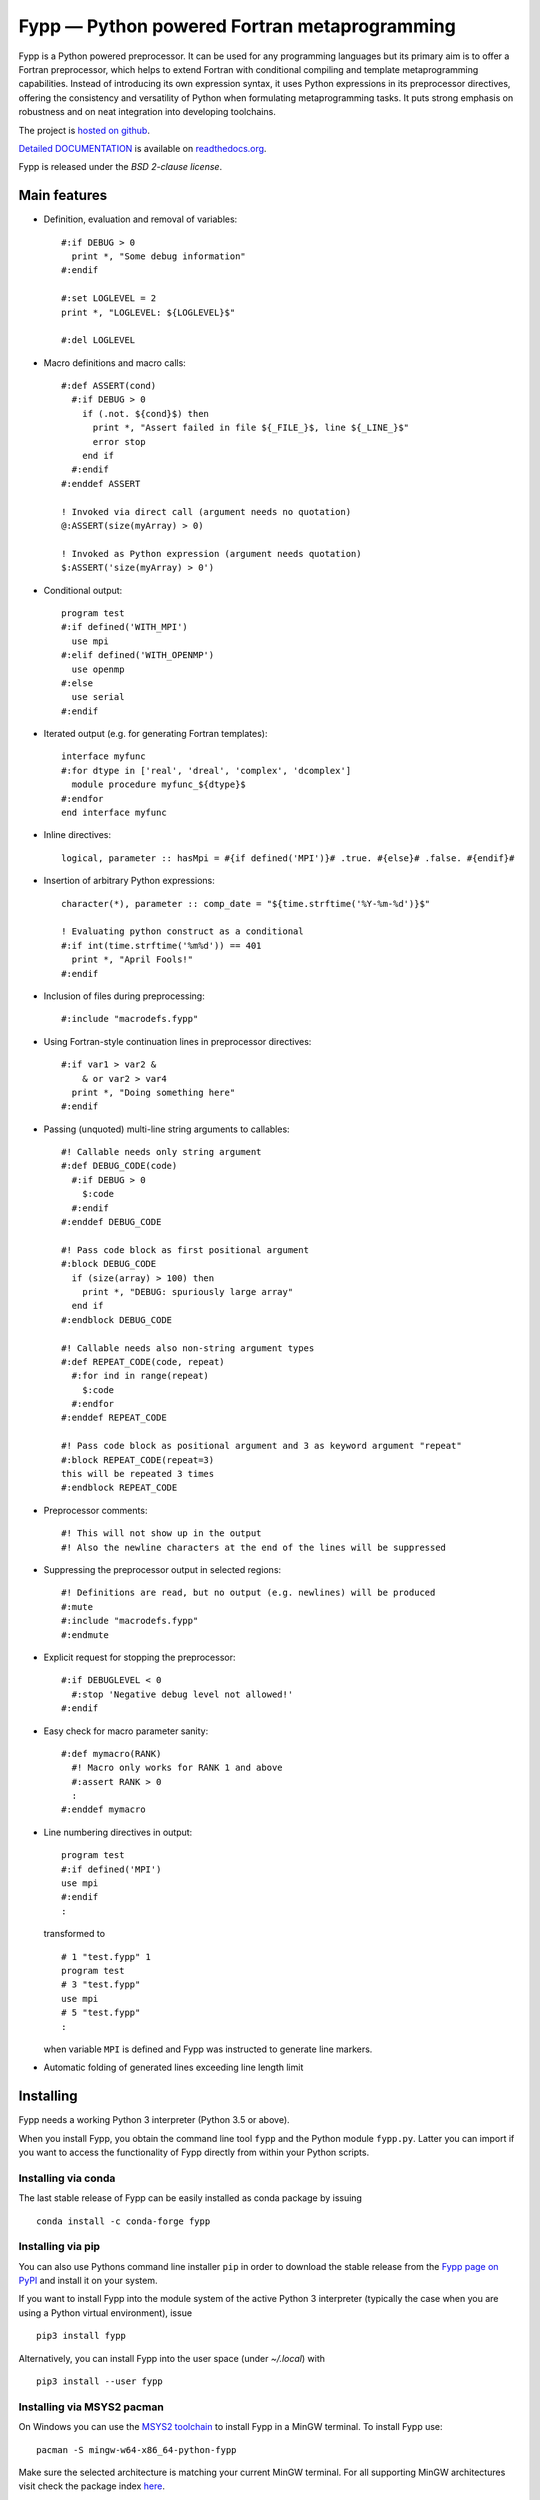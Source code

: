 *********************************************
Fypp — Python powered Fortran metaprogramming
*********************************************

.. image:: https://travis-ci.org/aradi/fypp.svg?branch=develop
           :target: https://travis-ci.org/aradi/fypp

Fypp is a Python powered preprocessor. It can be used for any programming
languages but its primary aim is to offer a Fortran preprocessor, which helps to
extend Fortran with conditional compiling and template metaprogramming
capabilities. Instead of introducing its own expression syntax, it uses Python
expressions in its preprocessor directives, offering the consistency and
versatility of Python when formulating metaprogramming tasks. It puts strong
emphasis on robustness and on neat integration into developing toolchains.

The project is `hosted on github <https://github.com/aradi/fypp>`_.

`Detailed DOCUMENTATION <http://fypp.readthedocs.org>`_ is available on
`readthedocs.org <http://fypp.readthedocs.org>`_.

Fypp is released under the *BSD 2-clause license*.


Main features
=============

* Definition, evaluation and removal of variables::

    #:if DEBUG > 0
      print *, "Some debug information"
    #:endif

    #:set LOGLEVEL = 2
    print *, "LOGLEVEL: ${LOGLEVEL}$"

    #:del LOGLEVEL

* Macro definitions and macro calls::

    #:def ASSERT(cond)
      #:if DEBUG > 0
        if (.not. ${cond}$) then
          print *, "Assert failed in file ${_FILE_}$, line ${_LINE_}$"
          error stop
        end if
      #:endif
    #:enddef ASSERT

    ! Invoked via direct call (argument needs no quotation)
    @:ASSERT(size(myArray) > 0)

    ! Invoked as Python expression (argument needs quotation)
    $:ASSERT('size(myArray) > 0')

* Conditional output::

    program test
    #:if defined('WITH_MPI')
      use mpi
    #:elif defined('WITH_OPENMP')
      use openmp
    #:else
      use serial
    #:endif

* Iterated output (e.g. for generating Fortran templates)::

    interface myfunc
    #:for dtype in ['real', 'dreal', 'complex', 'dcomplex']
      module procedure myfunc_${dtype}$
    #:endfor
    end interface myfunc

* Inline directives::

    logical, parameter :: hasMpi = #{if defined('MPI')}# .true. #{else}# .false. #{endif}#

* Insertion of arbitrary Python expressions::

    character(*), parameter :: comp_date = "${time.strftime('%Y-%m-%d')}$"

    ! Evaluating python construct as a conditional
    #:if int(time.strftime('%m%d')) == 401
      print *, "April Fools!"
    #:endif

* Inclusion of files during preprocessing::

    #:include "macrodefs.fypp"

* Using Fortran-style continuation lines in preprocessor directives::

    #:if var1 > var2 &
        & or var2 > var4
      print *, "Doing something here"
    #:endif

* Passing (unquoted) multi-line string arguments to callables::

    #! Callable needs only string argument
    #:def DEBUG_CODE(code)
      #:if DEBUG > 0
        $:code
      #:endif
    #:enddef DEBUG_CODE

    #! Pass code block as first positional argument
    #:block DEBUG_CODE
      if (size(array) > 100) then
        print *, "DEBUG: spuriously large array"
      end if
    #:endblock DEBUG_CODE

    #! Callable needs also non-string argument types
    #:def REPEAT_CODE(code, repeat)
      #:for ind in range(repeat)
        $:code
      #:endfor
    #:enddef REPEAT_CODE

    #! Pass code block as positional argument and 3 as keyword argument "repeat"
    #:block REPEAT_CODE(repeat=3)
    this will be repeated 3 times
    #:endblock REPEAT_CODE

* Preprocessor comments::

    #! This will not show up in the output
    #! Also the newline characters at the end of the lines will be suppressed

* Suppressing the preprocessor output in selected regions::

    #! Definitions are read, but no output (e.g. newlines) will be produced
    #:mute
    #:include "macrodefs.fypp"
    #:endmute

* Explicit request for stopping the preprocessor::

    #:if DEBUGLEVEL < 0
      #:stop 'Negative debug level not allowed!'
    #:endif

* Easy check for macro parameter sanity::

    #:def mymacro(RANK)
      #! Macro only works for RANK 1 and above
      #:assert RANK > 0
      :
    #:enddef mymacro

* Line numbering directives in output::

    program test
    #:if defined('MPI')
    use mpi
    #:endif
    :

  transformed to ::

    # 1 "test.fypp" 1
    program test
    # 3 "test.fypp"
    use mpi
    # 5 "test.fypp"
    :

  when variable ``MPI`` is defined and Fypp was instructed to generate line
  markers.

* Automatic folding of generated lines exceeding line length limit


Installing
==========

Fypp needs a working Python 3 interpreter (Python 3.5 or above).

When you install Fypp, you obtain the command line tool ``fypp`` and the Python
module ``fypp.py``. Latter you can import if you want to access the
functionality of Fypp directly from within your Python scripts.


Installing via conda
--------------------

The last stable release of Fypp can be easily installed as conda package by
issuing ::

  conda install -c conda-forge fypp


Installing via pip
------------------

You can also use Pythons command line installer ``pip`` in order to download the
stable release from the `Fypp page on PyPI <http://pypi.python.org/pypi/fypp>`_
and install it on your system.

If you want to install Fypp into the module system of the active Python 3
interpreter (typically the case when you are using a Python virtual
environment), issue ::

  pip3 install fypp

Alternatively, you can install Fypp into the user space (under `~/.local`) with
::

  pip3 install --user fypp


Installing via MSYS2 pacman
---------------------------

On Windows you can use the `MSYS2 toolchain <https://www.msys2.org/>`_ to install
Fypp in a MinGW terminal. To install Fypp use::

  pacman -S mingw-w64-x86_64-python-fypp

Make sure the selected architecture is matching your current MinGW terminal.
For all supporting MinGW architectures visit check the package index
`here <https://packages.msys2.org/base/mingw-w64-python-fypp>`_.


Manual install
--------------

For a manual install, you can download the source code of the **stable**
releases from the `Fypp project website
<https://github.com/aradi/fypp/releases>`_.

If you wish to obtain the latest **development** version, clone the projects
repository::

  git clone https://github.com/aradi/fypp.git

and check out the `master` branch.

The command line tool is a single stand-alone script. You can run it directly
from the source folder ::

  FYPP_SOURCE_FOLDER/bin/fypp

or after copying it from the `bin` folder to any location listed in your `PATH`
environment variable, by just issuing ::

  fypp

The python module ``fypp.py`` can be found in ``FYP_SOURCE_FOLDER/src``.


Running
=======

The Fypp command line tool reads a file, preprocesses it and writes it to
another file, so you would typically invoke it like::

  fypp source.fpp source.f90

which would process `source.fpp` and write the result to `source.f90`.  If
input and output files are not specified, information is read from stdin and
written to stdout.

The behavior of Fypp can be influenced with various command line options. A
summary of all command line options can be obtained by::

  fypp -h
